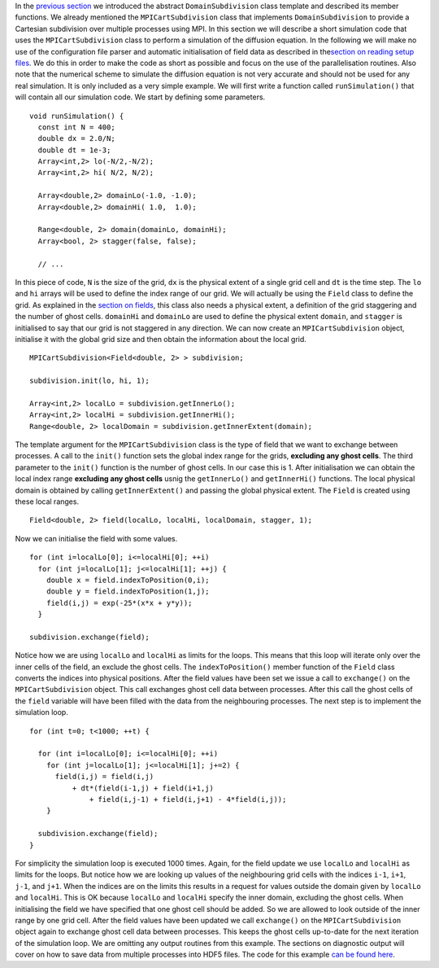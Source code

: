 In the `previous
section <http://www.notjustphysics.com/schnek/schnek-documentation/creating-parallel-codes/dividing-simulation-domains/>`__
we introduced the abstract ``DomainSubdivision`` class template and
described its member functions. We already mentioned the
``MPICartSubdivision`` class that implements ``DomainSubdivision`` to
provide a Cartesian subdivision over multiple processes using MPI. In
this section we will describe a short simulation code that uses the
``MPICartSubdivision`` class to perform a simulation of the diffusion
equation. In the following we will make no use of the configuration file
parser and automatic initialisation of field data as described in
the\ `section on reading setup
files <http://www.notjustphysics.com/schnek/schnek-documentation/reading-setup-files/>`__.
We do this in order to make the code as short as possible and focus on
the use of the parallelisation routines. Also note that the numerical
scheme to simulate the diffusion equation is not very accurate and
should not be used for any real simulation. It is only included as a
very simple example. We will first write a function called
``runSimulation()`` that will contain all our simulation code. We start
by defining some parameters.

::

    void runSimulation() {
      const int N = 400;
      double dx = 2.0/N;
      double dt = 1e-3;
      Array<int,2> lo(-N/2,-N/2);
      Array<int,2> hi( N/2, N/2);

      Array<double,2> domainLo(-1.0, -1.0);
      Array<double,2> domainHi( 1.0,  1.0);

      Range<double, 2> domain(domainLo, domainHi);
      Array<bool, 2> stagger(false, false);
     
      // ...

In this piece of code, ``N`` is the size of the grid, ``dx`` is the
physical extent of a single grid cell and ``dt`` is the time step. The
``lo`` and ``hi`` arrays will be used to define the index range of our
grid. We will actually be using the ``Field`` class to define the grid.
As explained in the `section on
fields <http://www.notjustphysics.com/schnek/schnek-documentation/ranges-ghost-cells-and-fields/fields/>`__,
this class also needs a physical extent, a definition of the grid
staggering and the number of ghost cells. ``domainHi`` and ``domainLo``
are used to define the physical extent ``domain``, and ``stagger`` is
initialised to say that our grid is not staggered in any direction. We
can now create an ``MPICartSubdivision`` object, initialise it with the
global grid size and then obtain the information about the local grid.

::

      MPICartSubdivision<Field<double, 2> > subdivision;

      subdivision.init(lo, hi, 1);

      Array<int,2> localLo = subdivision.getInnerLo();
      Array<int,2> localHi = subdivision.getInnerHi();
      Range<double, 2> localDomain = subdivision.getInnerExtent(domain);

The template argument for the ``MPICartSubdivision`` class is the type
of field that we want to exchange between processes. A call to the
``init()`` function sets the global index range for the grids,
**excluding any ghost cells**. The third parameter to the ``init()``
function is the number of ghost cells. In our case this is 1. After
initialisation we can obtain the local index range **excluding any ghost
cells** usnig the ``getInnerLo()`` and ``getInnerHi()`` functions. The
local physical domain is obtained by calling ``getInnerExtent()`` and
passing the global physical extent. The ``Field`` is created using these
local ranges.

::

      Field<double, 2> field(localLo, localHi, localDomain, stagger, 1);

Now we can initialise the field with some values.

::

      for (int i=localLo[0]; i<=localHi[0]; ++i)
        for (int j=localLo[1]; j<=localHi[1]; ++j) {
          double x = field.indexToPosition(0,i);
          double y = field.indexToPosition(1,j);
          field(i,j) = exp(-25*(x*x + y*y));
        }
      
      subdivision.exchange(field);

Notice how we are using ``localLo`` and ``localHi`` as limits for the
loops. This means that this loop will iterate only over the inner cells
of the field, an exclude the ghost cells. The ``indexToPosition()``
member function of the ``Field`` class converts the indices into
physical positions. After the field values have been set we issue a call
to ``exchange()`` on the ``MPICartSubdivision`` object. This call
exchanges ghost cell data between processes. After this call the ghost
cells of the ``field`` variable will have been filled with the data from
the neighbouring processes. The next step is to implement the simulation
loop.

::

      for (int t=0; t<1000; ++t) {
      
        for (int i=localLo[0]; i<=localHi[0]; ++i)
          for (int j=localLo[1]; j<=localHi[1]; j+=2) {
            field(i,j) = field(i,j)
                + dt*(field(i-1,j) + field(i+1,j)
                    + field(i,j-1) + field(i,j+1) - 4*field(i,j));
          }

        subdivision.exchange(field);
      }

For simplicity the simulation loop is executed 1000 times. Again, for
the field update we use ``localLo`` and ``localHi`` as limits for the
loops. But notice how we are looking up values of the neighbouring grid
cells with the indices ``i-1``, ``i+1``, ``j-1``, and ``j+1``. When the
indices are on the limits this results in a request for values outside
the domain given by ``localLo`` and ``localHi``. This is OK because
``localLo`` and ``localHi`` specify the inner domain, excluding the
ghost cells. When initialising the field we have specified that one
ghost cell should be added. So we are allowed to look outside of the
inner range by one grid cell. After the field values have been updated
we call ``exchange()`` on the ``MPICartSubdivision`` object again to
exchange ghost cell data between processes. This keeps the ghost cells
up-to-date for the next iteration of the simulation loop. We are
omitting any output routines from this example. The sections on
diagnostic output will cover on how to save data from multiple processes
into HDF5 files. The code for this example `can be found
here <https://github.com/holgerschmitz/Schnek/blob/master/examples/example_mpisub.cpp>`__.
